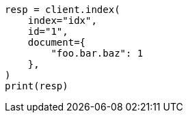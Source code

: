// This file is autogenerated, DO NOT EDIT
// mapping/fields/synthetic-source.asciidoc:136

[source, python]
----
resp = client.index(
    index="idx",
    id="1",
    document={
        "foo.bar.baz": 1
    },
)
print(resp)
----
